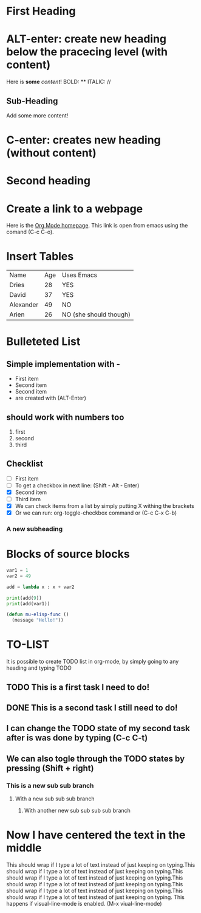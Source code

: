 * First Heading
* ALT-enter: create new heading below the pracecing level (with content)
  Here is *some* /content/!
  BOLD: **
  ITALIC: //

** Sub-Heading

   Add some more content!
   
* C-enter: creates new heading (without content)
* Second heading
* Create a link to a webpage
    Here is the [[https://orgmode.org][Org Mode homepage]]. This link is open from emacs using the comand (C-c C-o).
* Insert Tables
  | Name      | Age | Uses Emacs             |
  | Dries     |  28 | YES                    |
  | David     |  37 | YES                    |
  | Alexander |  49 | NO                     |
  | Arien     |  26 | NO (she should though) |

* Bulleteted List
** Simple implementation with -  
  - First item
  - Second item
  - Second item
  - are created with (ALT-Enter)

** should work with numbers too
   1. first
   2. second
   3. third
      
** Checklist
   - [ ] First item
   - [ ] To get a checkbox in next line: (Shift - Alt - Enter)
   - [X] Second item
   - [ ] Third item
   - [X] We can check items from a list by simply putting X withing the brackets
   - [X] Or we can run: org-toggle-checkbox command or (C-c C-x C-b)

*** A new subheading     
* Blocks of source blocks
#+begin_src python
  var1 = 1
  var2 = 49

  add = lambda x : x + var2

  print(add(9))
  print(add(var1))
#+end_src


#+begin_src emacs-lisp
  (defun mu-elisp-func ()
    (message "Hello!"))
#+end_src

* TO-LIST
It is possible to create TODO list in org-mode, by simply going to any heading and typing TODO
** TODO This is a first task I need to do!
** DONE This is a second task I still need to do!
** I can change the TODO state of my second task after is was done by typing (C-c C-t)
** We can also togle through the TODO states by pressing (Shift + right)   
*** This is a new sub sub branch
**** With a new sub sub sub branch
***** With another new sub sub sub sub branch     
* Now I have centered the  text in the middle
  This should wrap if I type a lot of text instead of just keeping on typing.This should wrap if I type a lot of text instead of just keeping on typing.This should wrap if I type a lot of text instead of just keeping on typing.This should wrap if I type a lot of text instead of just keeping on typing.This should wrap if I type a lot of text instead of just keeping on typing.This should wrap if I type a lot of text instead of just keeping on typing. This happens if visual-line-mode is enabled. (M-x viual-line-mode)
    

